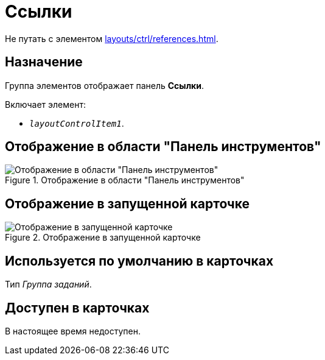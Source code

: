 = Ссылки

Не путать с элементом xref:layouts/ctrl/references.adoc[].

== Назначение

Группа элементов отображает панель *Ссылки*.

.Включает элемент:
* `_layoutControlItem1_`.

== Отображение в области "Панель инструментов"

.Отображение в области "Панель инструментов"
image::links-control.png[Отображение в области "Панель инструментов"]

== Отображение в запущенной карточке

.Отображение в запущенной карточке
image::links.png[Отображение в запущенной карточке]

== Используется по умолчанию в карточках

Тип _Группа заданий_.

== Доступен в карточках

В настоящее время недоступен.
